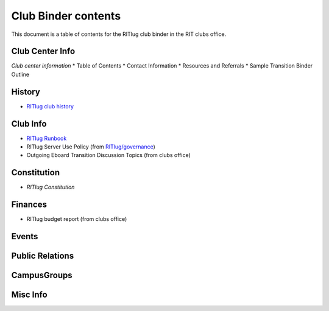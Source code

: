 Club Binder contents
====================

This document is a table of contents for the RITlug club binder in the RIT
clubs office.


Club Center Info
----------------

*Club center information* \* Table of Contents \* Contact Information \*
Resources and Referrals \* Sample Transition Binder Outline


History
-------

- `RITlug club history`_


.. _`RITlug club history`: https://github.com/RITlug/history


Club Info
---------

- `RITlug Runbook`_

- RITlug Server Use Policy (from `RITlug/governance`_)

- Outgoing Eboard Transition Discussion Topics (from clubs office)


.. _`RITlug Runbook`: http://runbook.ritlug.com/
.. _`RITlug/governance`: https://github.com/RITlug/governance


Constitution
------------

- `RITlug Constitution`

  
.. _`RITlug Constitution`: https://github.com/RITlug/governance


Finances
--------

- RITlug budget report (from clubs office)


Events
------


Public Relations
----------------


CampusGroups
------------


Misc Info
---------

